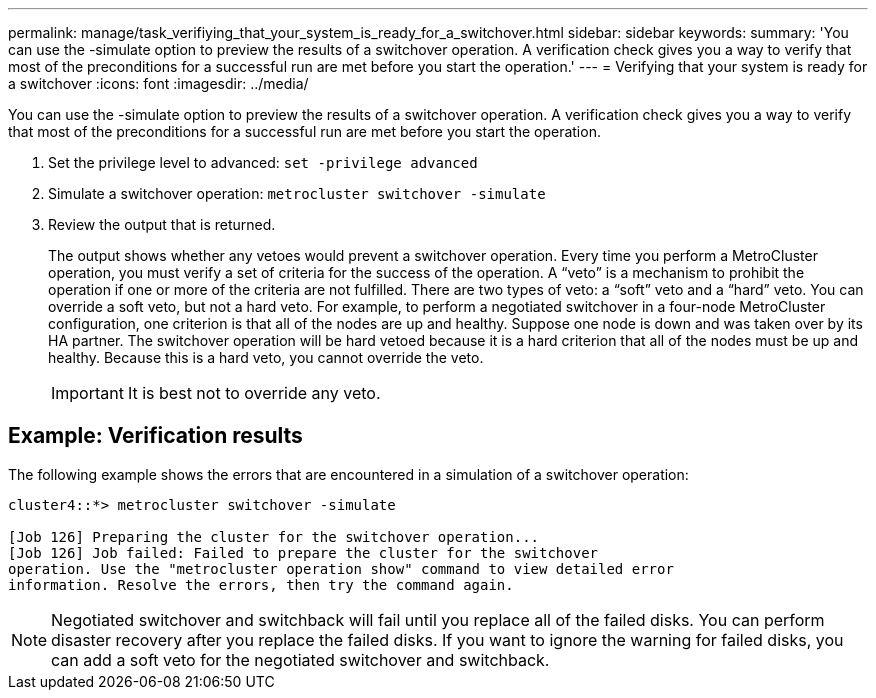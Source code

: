 ---
permalink: manage/task_verifiying_that_your_system_is_ready_for_a_switchover.html
sidebar: sidebar
keywords: 
summary: 'You can use the -simulate option to preview the results of a switchover operation. A verification check gives you a way to verify that most of the preconditions for a successful run are met before you start the operation.'
---
= Verifying that your system is ready for a switchover
:icons: font
:imagesdir: ../media/

[.lead]
You can use the -simulate option to preview the results of a switchover operation. A verification check gives you a way to verify that most of the preconditions for a successful run are met before you start the operation.

. Set the privilege level to advanced: `set -privilege advanced`
. Simulate a switchover operation: `metrocluster switchover -simulate`
. Review the output that is returned.
+
The output shows whether any vetoes would prevent a switchover operation. Every time you perform a MetroCluster operation, you must verify a set of criteria for the success of the operation. A "`veto`" is a mechanism to prohibit the operation if one or more of the criteria are not fulfilled. There are two types of veto: a "`soft`" veto and a "`hard`" veto. You can override a soft veto, but not a hard veto. For example, to perform a negotiated switchover in a four-node MetroCluster configuration, one criterion is that all of the nodes are up and healthy. Suppose one node is down and was taken over by its HA partner. The switchover operation will be hard vetoed because it is a hard criterion that all of the nodes must be up and healthy. Because this is a hard veto, you cannot override the veto.
+
IMPORTANT: It is best not to override any veto.

== Example: Verification results

The following example shows the errors that are encountered in a simulation of a switchover operation:

[source,nolinebreak]
----
cluster4::*> metrocluster switchover -simulate

[Job 126] Preparing the cluster for the switchover operation...
[Job 126] Job failed: Failed to prepare the cluster for the switchover
operation. Use the "metrocluster operation show" command to view detailed error
information. Resolve the errors, then try the command again.
----

NOTE: Negotiated switchover and switchback will fail until you replace all of the failed disks. You can perform disaster recovery after you replace the failed disks. If you want to ignore the warning for failed disks, you can add a soft veto for the negotiated switchover and switchback.
